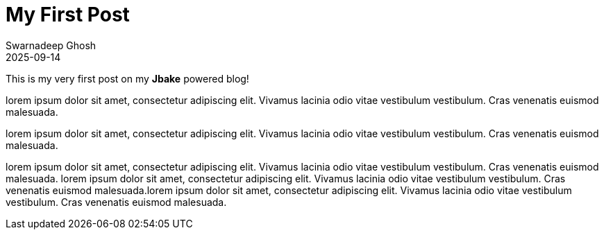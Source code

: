 = My First Post 
Swarnadeep Ghosh
2025-09-14
:jbake-type: post
:jbake-status: published
:jbake-tags: introduction, firstpost

This is my very first post on my *Jbake* powered blog!

lorem ipsum dolor sit amet, consectetur adipiscing elit. Vivamus lacinia odio vitae vestibulum vestibulum. Cras venenatis euismod malesuada.

lorem ipsum dolor sit amet, consectetur adipiscing elit. Vivamus lacinia odio vitae vestibulum vestibulum. Cras venenatis euismod malesuada.

lorem ipsum dolor sit amet, consectetur adipiscing elit. Vivamus lacinia odio vitae vestibulum vestibulum. Cras venenatis euismod malesuada.
lorem ipsum dolor sit amet, consectetur adipiscing elit. Vivamus lacinia odio vitae vestibulum vestibulum. Cras venenatis euismod malesuada.lorem ipsum dolor sit amet, consectetur adipiscing elit. Vivamus lacinia odio vitae vestibulum vestibulum. Cras venenatis euismod malesuada.